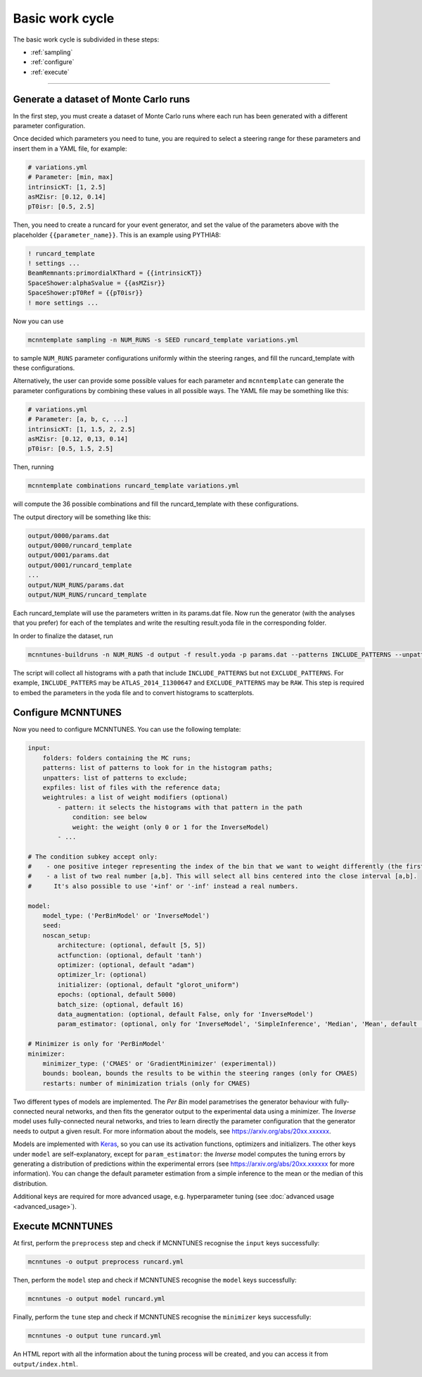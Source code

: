 Basic work cycle
================

The basic work cycle is subdivided in these steps:

* :ref:`sampling`
* :ref:`configure`
* :ref:`execute`

____________________

.. _sampling:

Generate a dataset of Monte Carlo runs
--------------------------------------

In the first step, you must create a dataset of Monte Carlo runs where each run has been generated with a different parameter configuration.

Once decided which parameters you need to tune, you are required to select a steering range for these parameters and insert them in a YAML file, for example:

.. code-block:: yaml

    # variations.yml
    # Parameter: [min, max]
    intrinsicKT: [1, 2.5]
    asMZisr: [0.12, 0.14]
    pT0isr: [0.5, 2.5]

Then, you need to create a runcard for your event generator, and set the value of the parameters above with the placeholder ``{{parameter_name}}``. This is an example using PYTHIA8:

.. code-block::

    ! runcard_template
    ! settings ...
    BeamRemnants:primordialKThard = {{intrinsicKT}} 
    SpaceShower:alphaSvalue = {{asMZisr}}
    SpaceShower:pT0Ref = {{pT0isr}}
    ! more settings ...

Now you can use

.. code-block::

    mcnntemplate sampling -n NUM_RUNS -s SEED runcard_template variations.yml

to sample ``NUM_RUNS`` parameter configurations uniformly within the steering ranges, and fill the runcard_template with these configurations.

Alternatively, the user can provide some possible values for each parameter and ``mcnntemplate`` can generate the parameter configurations by combining these values in all possible ways. The YAML file may be something like this:

.. code-block:: yaml

    # variations.yml
    # Parameter: [a, b, c, ...]
    intrinsicKT: [1, 1.5, 2, 2.5]
    asMZisr: [0.12, 0,13, 0.14]
    pT0isr: [0.5, 1.5, 2.5]

Then, running

.. code-block::

    mcnntemplate combinations runcard_template variations.yml

will compute the 36 possible combinations and fill the runcard_template with these configurations.

The output directory will be something like this:

.. code-block::

    output/0000/params.dat
    output/0000/runcard_template
    output/0001/params.dat
    output/0001/runcard_template
    ...
    output/NUM_RUNS/params.dat
    output/NUM_RUNS/runcard_template
    
Each runcard_template will use the parameters written in its params.dat file. Now run the generator (with the analyses that you prefer) for each of the templates and write the resulting result.yoda file in the corresponding folder.

In order to finalize the dataset, run

.. code-block::

    mcnntunes-buildruns -n NUM_RUNS -d output -f result.yoda -p params.dat --patterns INCLUDE_PATTERNS --unpatters EXCLUDE_PATTERNS -o training_set

The script will collect all histograms with a path that include ``INCLUDE_PATTERNS`` but not ``EXCLUDE_PATTERNS``. For example, ``INCLUDE_PATTERS`` may be ``ATLAS_2014_I1300647`` and ``EXCLUDE_PATTERNS`` may be ``RAW``. This step is required to embed the parameters in the yoda file and to convert histograms to scatterplots.

.. _configure:

Configure MCNNTUNES
-------------------

Now you need to configure MCNNTUNES. You can use the following template:

.. code-block:: yaml

    input:
        folders: folders containing the MC runs;
        patterns: list of patterns to look for in the histogram paths;
        unpatters: list of patterns to exclude;
        expfiles: list of files with the reference data;
        weightrules: a list of weight modifiers (optional)
            - pattern: it selects the histograms with that pattern in the path
                condition: see below
                weight: the weight (only 0 or 1 for the InverseModel)
            - ...

    # The condition subkey accept only:
    #    - one positive integer representing the index of the bin that we want to weight differently (the first bin is 1, not 0)
    #    - a list of two real number [a,b]. This will select all bins centered into the close interval [a,b].
    #      It's also possible to use '+inf' or '-inf' instead a real numbers.

    model:
        model_type: ('PerBinModel' or 'InverseModel')
        seed:
        noscan_setup:
            architecture: (optional, default [5, 5])
            actfunction: (optional, default 'tanh')
            optimizer: (optional, default "adam")
            optimizer_lr: (optional)
            initializer: (optional, default "glorot_uniform")
            epochs: (optional, default 5000)
            batch_size: (optional, default 16)
            data_augmentation: (optional, default False, only for 'InverseModel')
            param_estimator: (optional, only for 'InverseModel', 'SimpleInference', 'Median', 'Mean', default 'SimpleInference')

    # Minimizer is only for 'PerBinModel'
    minimizer:
        minimizer_type: ('CMAES' or 'GradientMinimizer' (experimental))
        bounds: boolean, bounds the results to be within the steering ranges (only for CMAES)
        restarts: number of minimization trials (only for CMAES)

Two different types of models are implemented. The `Per Bin` model parametrises the generator behaviour with fully-connected neural networks, and then fits the generator output to the experimental data using a minimizer. The `Inverse` model uses fully-connected neural networks, and tries to learn directly the parameter configuration that the generator needs to output a given result. For more information about the models, see https://arxiv.org/abs/20xx.xxxxxx.

Models are implemented with `Keras <https://keras.io/>`_, so you can use its activation functions, optimizers and initializers. The other keys under ``model`` are self-explanatory, except for ``param_estimator``: the `Inverse` model computes the tuning errors by generating a distribution of predictions within the experimental errors (see https://arxiv.org/abs/20xx.xxxxxx for more information). You can change the default parameter estimation from a simple inference to the mean or the median of this distribution.

Additional keys are required for more advanced usage, e.g. hyperparameter tuning (see :doc:`advanced usage <advanced_usage>`).

.. _execute:

Execute MCNNTUNES
-----------------

At first, perform the ``preprocess`` step and check if MCNNTUNES recognise the ``input`` keys successfully:

.. code-block::

    mcnntunes -o output preprocess runcard.yml

Then, perform the ``model`` step and check if MCNNTUNES recognise the ``model`` keys successfully:

.. code-block::

    mcnntunes -o output model runcard.yml

Finally, perform the ``tune`` step and check if MCNNTUNES recognise the ``minimizer`` keys successfully:

.. code-block::

    mcnntunes -o output tune runcard.yml

An HTML report with all the information about the tuning process will be created, and you can access it from ``output/index.html``.